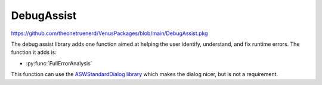 DebugAssist
============================

https://github.com/theonetruenerd/VenusPackages/blob/main/DebugAssist.pkg 

The debug assist library adds one function aimed at helping the user identify, understand, and fix runtime errors. The function it adds is:

- :py:func:`FullErrorAnalysis`

This function can use the `ASWStandardDialog library <https://github.com/theonetruenerd/VenusPackages/blob/main/ASWStandardDialogs.pkg>`_ which makes the dialog nicer, but is not a requirement.

.. py:function:: FullErrorAnalysis(variable i_PathForErrorDataAnalysis)

  This function is designed to be called in the "OnAbort" submethod. It will look at the error that caused the abort to be triggered, convert the trace file error code into the more standard form, identify what that error corresponds with and hopefully suggest some initial things to check. In order for the dialogue to pop up, this function requires ASWStandardDialogues to be initialised.

  :params i_PathForErrorDataAnalysis: A file path for where the error data will be exported. Currently not very important as the main bonus of the library is the dialogue that pops up, although the intention is to add more detail to this exported file.
  :type i_PathForErrorDataAnalysis: Variable
  :return: None
  :rtype: N/A
